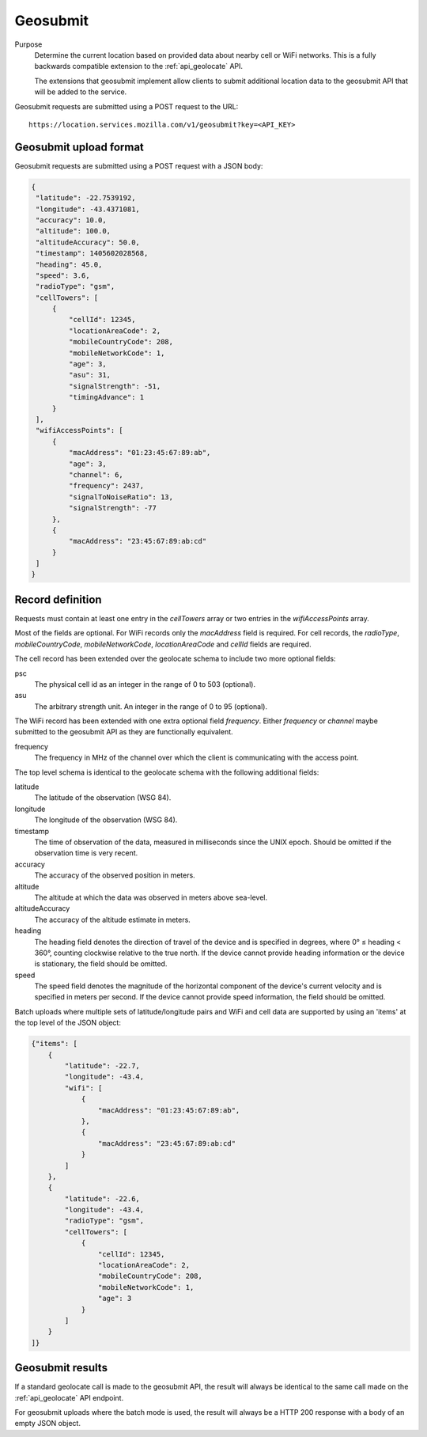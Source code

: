.. _api_geosubmit:

Geosubmit
=========

Purpose
    Determine the current location based on provided data about nearby
    cell or WiFi networks. This is a fully backwards compatible
    extension to the :ref:`api_geolocate` API.

    The extensions that geosubmit implement allow clients to submit
    additional location data to the geosubmit API that will be added to
    the service.

Geosubmit requests are submitted using a POST request to the URL::

    https://location.services.mozilla.com/v1/geosubmit?key=<API_KEY>


Geosubmit upload format
-----------------------

Geosubmit requests are submitted using a POST request with a JSON
body:

.. code-block:: javascript

       {
        "latitude": -22.7539192,
        "longitude": -43.4371081,
        "accuracy": 10.0,
        "altitude": 100.0,
        "altitudeAccuracy": 50.0,
        "timestamp": 1405602028568,
        "heading": 45.0,
        "speed": 3.6,
        "radioType": "gsm",
        "cellTowers": [
            {
                "cellId": 12345,
                "locationAreaCode": 2,
                "mobileCountryCode": 208,
                "mobileNetworkCode": 1,
                "age": 3,
                "asu": 31,
                "signalStrength": -51,
                "timingAdvance": 1
            }
        ],
        "wifiAccessPoints": [
            {
                "macAddress": "01:23:45:67:89:ab",
                "age": 3,
                "channel": 6,
                "frequency": 2437,
                "signalToNoiseRatio": 13,
                "signalStrength": -77
            },
            {
                "macAddress": "23:45:67:89:ab:cd"
            }
        ]
       }

Record definition
-----------------

Requests must contain at least one entry in the `cellTowers` array or
two entries in the `wifiAccessPoints` array.

Most of the fields are optional. For WiFi records only the `macAddress` field
is required. For cell records, the `radioType`, `mobileCountryCode`,
`mobileNetworkCode`, `locationAreaCode` and `cellId` fields are required.

The cell record has been extended over the geolocate schema to include
two more optional fields:

psc
    The physical cell id as an integer in the range of 0 to 503 (optional).

asu
    The arbitrary strength unit. An integer in the range of 0 to 95 (optional).

The WiFi record has been extended with one extra optional field
`frequency`.  Either `frequency` or `channel` maybe submitted to the
geosubmit API as they are functionally equivalent.

frequency
    The frequency in MHz of the channel over which the client is
    communicating with the access point.


The top level schema is identical to the geolocate schema with the
following additional fields:

latitude
    The latitude of the observation (WSG 84).

longitude
    The longitude of the observation (WSG 84).

timestamp
    The time of observation of the data, measured in milliseconds since
    the UNIX epoch. Should be omitted if the observation time is very
    recent.

accuracy
    The accuracy of the observed position in meters.

altitude
    The altitude at which the data was observed in meters above sea-level.

altitudeAccuracy
    The accuracy of the altitude estimate in meters.

heading
    The heading field denotes the direction of travel of the device and is
    specified in degrees, where 0° ≤ heading < 360°, counting clockwise
    relative to the true north. If the device cannot provide heading
    information or the device is stationary, the field should be omitted.

speed
    The speed field denotes the magnitude of the horizontal component of
    the device's current velocity and is specified in meters per second.
    If the device cannot provide speed information, the field should be
    omitted.

Batch uploads where multiple sets of latitude/longitude pairs and WiFi
and cell data are supported by using an 'items' at the top level of the
JSON object:

.. code-block:: javascript

    {"items": [
        {
            "latitude": -22.7,
            "longitude": -43.4,
            "wifi": [
                {
                    "macAddress": "01:23:45:67:89:ab",
                },
                {
                    "macAddress": "23:45:67:89:ab:cd"
                }
            ]
        },
        {
            "latitude": -22.6,
            "longitude": -43.4,
            "radioType": "gsm",
            "cellTowers": [
                {
                    "cellId": 12345,
                    "locationAreaCode": 2,
                    "mobileCountryCode": 208,
                    "mobileNetworkCode": 1,
                    "age": 3
                }
            ]
        }
    ]}

Geosubmit results
-----------------

If a standard geolocate call is made to the geosubmit API, the result
will always be identical to the same call made on the :ref:`api_geolocate`
API endpoint.

For geosubmit uploads where the batch mode is used, the result will
always be a HTTP 200 response with a body of an empty JSON object.
